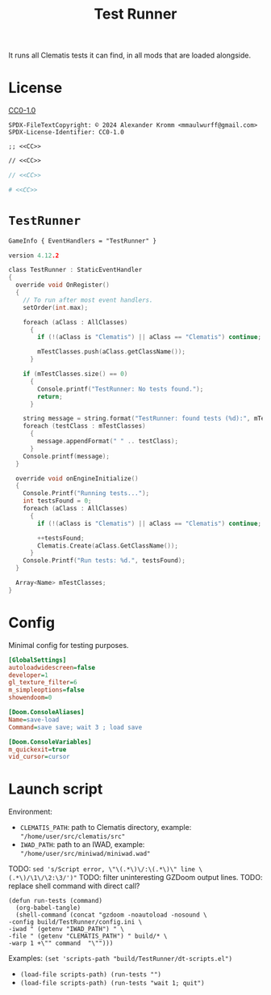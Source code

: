 # SPDX-FileCopyrightText: © 2024 Alexander Kromm <mmaulwurff@gmail.com>
# SPDX-License-Identifier: CC0-1.0
:properties:
:header-args: :comments no :mkdirp yes :noweb yes :results none
:end:
#+title: Test Runner

It runs all Clematis tests it can find, in all mods that are loaded alongside.

* License
[[file:LICENSES/CC0-1.0.txt][CC0-1.0]]
#+name: CC
#+begin_src :exports none
SPDX-FileTextCopyright: © 2024 Alexander Kromm <mmaulwurff@gmail.com>
SPDX-License-Identifier: CC0-1.0
#+end_src

#+begin_src elisp :tangle build/TestRunner/dt-scripts.el
;; <<CC>>
#+end_src
#+begin_src txt :tangle build/TestRunner/mapinfo.txt
// <<CC>>
#+end_src
#+begin_src c :tangle build/TestRunner/zscript.txt
// <<CC>>
#+end_src
#+begin_src ini :tangle build/TestRunner/config.ini
# <<CC>>
#+end_src

* ~TestRunner~
#+begin_src txt :tangle build/TestRunner/mapinfo.txt
GameInfo { EventHandlers = "TestRunner" }
#+end_src

#+begin_src c :tangle build/TestRunner/zscript.txt
version 4.12.2

class TestRunner : StaticEventHandler
{
  override void OnRegister()
  {
    // To run after most event handlers.
    setOrder(int.max);

    foreach (aClass : AllClasses)
      {
        if (!(aClass is "Clematis") || aClass == "Clematis") continue;

        mTestClasses.push(aClass.getClassName());
      }

    if (mTestClasses.size() == 0)
      {
        Console.printf("TestRunner: No tests found.");
        return;
      }

    string message = string.format("TestRunner: found tests (%d):", mTestClasses.size());
    foreach (testClass : mTestClasses)
      {
        message.appendFormat(" " .. testClass);
      }
    Console.printf(message);
  }

  override void onEngineInitialize()
  {
    Console.Printf("Running tests...");
    int testsFound = 0;
    foreach (aClass : AllClasses)
      {
        if (!(aClass is "Clematis") || aClass == "Clematis") continue;

        ++testsFound;
        Clematis.Create(aClass.GetClassName());
      }
    Console.Printf("Run tests: %d.", testsFound);
  }

  Array<Name> mTestClasses;
}
#+end_src

* Config
Minimal config for testing purposes.

#+begin_src ini :tangle build/TestRunner/config.ini
[GlobalSettings]
autoloadwidescreen=false
developer=1
gl_texture_filter=6
m_simpleoptions=false
showendoom=0

[Doom.ConsoleAliases]
Name=save-load
Command=save save; wait 3 ; load save

[Doom.ConsoleVariables]
m_quickexit=true
vid_cursor=cursor
#+end_src

* Launch script
Environment:
- ~CLEMATIS_PATH~: path to Clematis directory, example: ~"/home/user/src/clematis/src"~
- ~IWAD_PATH~: path to an IWAD, example: ~"/home/user/src/miniwad/miniwad.wad"~

TODO: ~sed 's/Script error, \"\(.*\)\/:\(.*\)\" line \(.*\)/\1\/\2:\3/')"~
TODO: filter uninteresting GZDoom output lines.
TODO: replace shell command with direct call?

#+begin_src elisp :tangle build/TestRunner/dt-scripts.el
(defun run-tests (command)
  (org-babel-tangle)
  (shell-command (concat "gzdoom -noautoload -nosound \
-config build/TestRunner/config.ini \
-iwad " (getenv "IWAD_PATH") " \
-file " (getenv "CLEMATIS_PATH") " build/* \
-warp 1 +\"" command  "\"")))
#+end_src

Examples:
src_elisp{(set 'scripts-path "build/TestRunner/dt-scripts.el")}

- src_elisp{(load-file scripts-path) (run-tests "")}
- src_elisp{(load-file scripts-path) (run-tests "wait 1; quit")}
